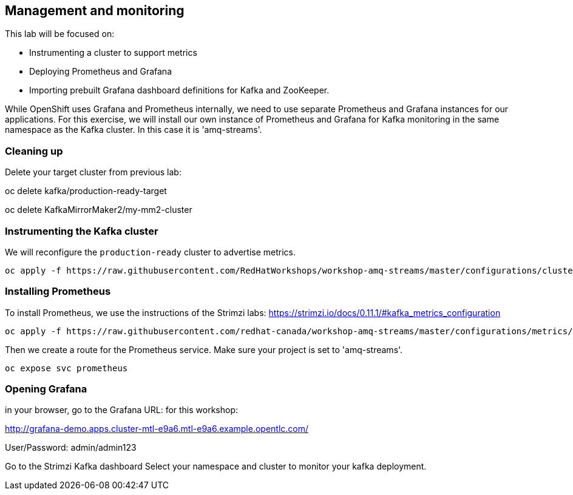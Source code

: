 == Management and monitoring

This lab will be focused on:

* Instrumenting a cluster to support metrics
* Deploying Prometheus and Grafana
* Importing prebuilt Grafana dashboard definitions for Kafka and ZooKeeper.

While OpenShift uses Grafana and Prometheus internally, we need to use separate Prometheus and Grafana instances for our applications.
For this exercise, we will install our own instance of Prometheus and Grafana for Kafka monitoring in the same namespace as the Kafka cluster.
In this case it is 'amq-streams'.

=== Cleaning up

Delete your target cluster from previous lab:

oc delete kafka/production-ready-target

oc delete KafkaMirrorMaker2/my-mm2-cluster

=== Instrumenting the Kafka cluster

We will reconfigure the `production-ready` cluster to advertise metrics.

----
oc apply -f https://raw.githubusercontent.com/RedHatWorkshops/workshop-amq-streams/master/configurations/clusters/production-ready-monitored.yaml
----

=== Installing Prometheus

To install Prometheus, we use the instructions of the Strimzi labs: https://strimzi.io/docs/0.11.1/#kafka_metrics_configuration

----
oc apply -f https://raw.githubusercontent.com/redhat-canada/workshop-amq-streams/master/configurations/metrics/prometheus.yaml
----

Then we create a route for the Prometheus service.
Make sure your project is set to 'amq-streams'.

----
oc expose svc prometheus
----

=== Opening Grafana

in your browser, go to the Grafana URL:
for this workshop:

http://grafana-demo.apps.cluster-mtl-e9a6.mtl-e9a6.example.opentlc.com/

User/Password:  admin/admin123

Go to the Strimzi Kafka dashboard
Select your namespace and cluster to monitor your kafka deployment.

